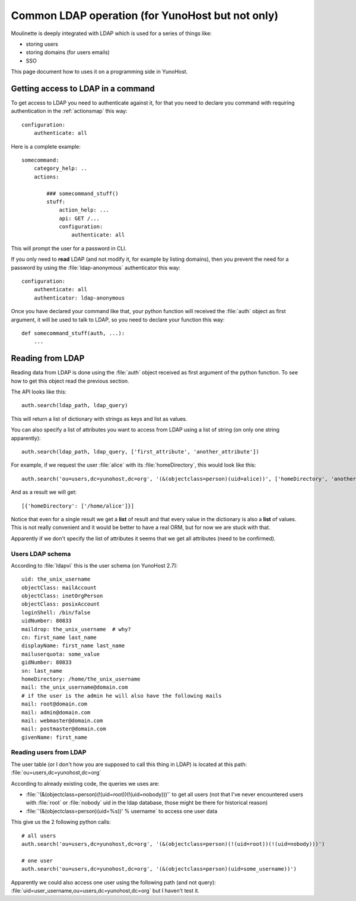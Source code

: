 =================================================
Common LDAP operation (for YunoHost but not only)
=================================================

Moulinette is deeply integrated with LDAP which is used for a series of things
like:

* storing users
* storing domains (for users emails)
* SSO

This page document how to uses it on a programming side in YunoHost.

Getting access to LDAP in a command
===================================

To get access to LDAP you need to authenticate against it, for that you need to
declare you command with requiring authentication in the :ref:`actionsmap` this way:

::

    configuration:
        authenticate: all


Here is a complete example:

::

    somecommand:
        category_help: ..
        actions:

            ### somecommand_stuff()
            stuff:
                action_help: ...
                api: GET /...
                configuration:
                    authenticate: all

This will prompt the user for a password in CLI.

If you only need to **read** LDAP (and not modify it, for example by listing
domains), then you prevent the need for a password by using the
:file:`ldap-anonymous` authenticator this way:

::

    configuration:
        authenticate: all
        authenticator: ldap-anonymous


Once you have declared your command like that, your python function will
received the :file:`auth` object as first argument, it will be used to talk to
LDAP, so you need to declare your function this way:

::

    def somecommand_stuff(auth, ...):
        ...

Reading from LDAP
=================

Reading data from LDAP is done using the :file:`auth` object received as first
argument of the python function. To see how to get this object read the
previous section.

The API looks like this:

::

    auth.search(ldap_path, ldap_query)

This will return a list of dictionary with strings as keys and list as values.

You can also specify a list of attributes you want to access from LDAP using a list of string (on only one string apparently):

::

    auth.search(ldap_path, ldap_query, ['first_attribute', 'another_attribute'])

For example, if we request the user :file:`alice` with its :file:`homeDirectory`, this would look like this:

::

    auth.search('ou=users,dc=yunohost,dc=org', '(&(objectclass=person)(uid=alice))', ['homeDirectory', 'another_attribute'])

And as a result we will get:

::

    [{'homeDirectory': ['/home/alice']}]

Notice that even for a single result we get a **list** of result and that every
value in the dictionary is also a **list** of values. This is not really convenient and it would be better to have a real ORM, but for now we are stuck with that.

Apparently if we don't specify the list of attributes it seems that we get all attributes (need to be confirmed).

Users LDAP schema
-----------------

According to :file:`ldapvi` this is the user schema (on YunoHost 2.7):

::

    uid: the_unix_username
    objectClass: mailAccount
    objectClass: inetOrgPerson
    objectClass: posixAccount
    loginShell: /bin/false
    uidNumber: 80833
    maildrop: the_unix_username  # why?
    cn: first_name last_name
    displayName: first_name last_name
    mailuserquota: some_value
    gidNumber: 80833
    sn: last_name
    homeDirectory: /home/the_unix_username
    mail: the_unix_username@domain.com
    # if the user is the admin he will also have the following mails
    mail: root@domain.com
    mail: admin@domain.com
    mail: webmaster@domain.com
    mail: postmaster@domain.com
    givenName: first_name

Reading users from LDAP
-----------------------

The user table (or I don't how you are supposed to call this thing in LDAP) is located at this path: :file:`ou=users,dc=yunohost,dc=org`

According to already existing code, the queries we uses are:

* :file:`'(&(objectclass=person)(!(uid=root))(!(uid=nobody)))'` to get all users (not that I've never encountered users with :file:`root` or :file:`nobody` uid in the ldap database, those might be there for historical reason)
* :file:`'(&(objectclass=person)(uid=%s))' % username` to access one user data

This give us the 2 following python calls:

::

    # all users
    auth.search('ou=users,dc=yunohost,dc=org', '(&(objectclass=person)(!(uid=root))(!(uid=nobody)))')

    # one user
    auth.search('ou=users,dc=yunohost,dc=org', '(&(objectclass=person)(uid=some_username))')


Apparently we could also access one user using the following path (and not query): :file:`uid=user_username,ou=users,dc=yunohost,dc=org` but I haven't test it.
